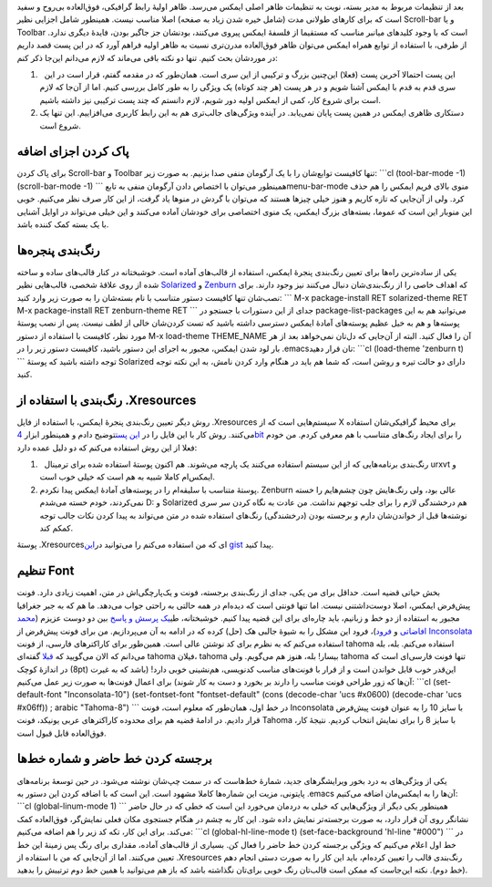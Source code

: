 .. title: این ایمکس دوست داشتنی (تنظیمات ظاهری) 
.. date: 2013/4/1 9:5:40

بعد از تنظیمات مربوط به مدیر بسته‌، نوبت به تنظیمات ظاهر اصلی ایمکس
می‌رسد. ظاهر اولیهٔ رابط گرافیکی‌، فوق‌العاده بی‌روح و سفید است که برای
کار‌های طولانی مدت (شامل خیره شدن زیاد به صفحه) اصلا مناسب نیست. همینطور
شامل اجزایی نظیر Scroll-bar و یا Toolbar است که با وجود کلید‌های میانبر
مناسب که مستقیما از فلسفهٔ ایمکس پیروی می‌کنند‌، بودنشان جز جا‌گیر
بودن‌، فایدهٔ دیگری ندارد. از طرفی‌، با استفاده از توابع همراه ایمکس
می‌توان ظاهر فوق‌العاده مدرن‌تری نسبت به ظاهر اولیه فراهم آورد که در این
پست قصد داریم در مورد‌شان بحث کنیم. تنها دو نکته باقی می‌ماند که لازم
می‌دانم این‌جا ذکر کنم:

#.   این پست احتمالا آخرین پست (فعلا) این‌چنین بزرگ و ترکیبی از این سری
   است. همان‌طور که در مقدمه گفتم‌، قرار است در این سری قدم به قدم با
   ایمکس آشنا شویم و در هر پست (هر چند کوتاه) یک ویژگی را به طور کامل
   بررسی کنیم. اما از آن‌جا که لازم است برای شروع کار‌، کمی از ایمکس
   اولیه دور شویم‌، لازم دانستم که چند پست ترکیبی نیز داشته باشیم.
#. دستکاری ظاهری ایمکس در همین پست پایان نمی‌یابد. در آینده ویژگی‌های
   جالب‌تری هم به این رابط کاربری می‌افزاییم. این تنها یک شروع است.

پاک کردن اجزای اضافه
^^^^^^^^^^^^^^^^^^^^

برای پاک کردن Scroll-bar و Toolbar تنها کافیست توابع‌شان را با یک
آرگومان منفی صدا بزنیم. به صورت زیر: \`\`\`cl (tool-bar-mode -1)
(scroll-bar-mode -1) \`\`\` همینطور می‌توان با اختصاص دادن آرگومان منفی
به تابعmenu-bar-mode منوی بالای فریم ایمکس را هم حذف کرد. ولی از آن‌جایی
که تازه کاریم و هنوز خیلی چیز‌ها هستند که می‌توان با گردش در منو‌ها یاد
گرفت‌، از این کار صرف نظر می‌کنیم. خوبی این منوبار این است که عموما‌،
بسته‌های بزرگ ایمکس‌، یک منوی اختصاصی برای خودشان آماده می‌کنند و این
خیلی می‌تواند در اوایل آشنایی با یک بسته کمک کننده باشد.

رنگ‌بندی پنجره‌ها
^^^^^^^^^^^^^^^^^

یکی از ساده‌ترین راه‌ها برای تعیین رنگ‌بندی پنجرهٔ ایمکس‌، استفاده از
قالب‌های آماده است. خوشبختانه در کنار قالب‌های ساده و ساخته شده از روی
علاقهٔ شخصی‌، قالب‌هایی نظیر
`Solarized <http://ethanschoonover.com/solarized>`__ و
`Zenburn <http://slinky.imukuppi.org/zenburnpage/>`__ که اهداف خاصی را
از رنگ‌بندی‌شان دنبال می‌کنند نیز وجود دارند. برای نصب‌شان تنها کافیست
دستور متناسب با نام بسته‌شان را به صورت زیر وارد کنید: \`\`\` M-x
package-install RET solarized-theme RET M-x package-install RET
zenburn-theme RET \`\`\` جدای از این دستورات با جستجو در
package-list-packages می‌توانید هم به این پوسته‌ها و هم به خیل عظیم
پوسته‌های آمادهٔ ایمکس دسترسی داشته باشید که تست کردن‌شان خالی از لطف
نیست. پس از نصب پوستهٔ مورد نظر‌، کافیست با استفاده از دستور M-x
load-theme THEME\_NAME آن را فعال کنید. البته از آن‌جایی که دل‌تان
نمی‌خواهد بعد از هر بار لود شدن ایمکس‌، مجبور به اجرای این دستور باشید‌،
کافیست‌ دستور زیر را در ‎.emacs‌تان قرار دهید: \`\`\`cl (load-theme
'zenburn t) \`\`\` توجه داشته باشید که پوستهٔ Solarized دارای دو حالت
تیره و روشن است‌، که شما هم باید در هنگام وارد کردن نامش‌، به این نکته
توجه کنید.

رنگ‌بندی با استفاده از ‎.Xresources
^^^^^^^^^^^^^^^^^^^^^^^^^^^^^^^^^^^

روش دیگر‌ تعیین رنگ‌بندی پنجرهٔ ایمکس‌، با استفاده از فایل ‎.Xresources
سیستم‌هایی است که از X برای محیط گرافیکی‌شان استفاده می‌کنند. روش کار با
این فایل را در `این
پست <http://shahinism.com/blog/1391/08/04/%d8%b9%d8%b4%d9%82-%d8%a8%d8%a7%d8%b2%db%8c-%d8%a8%d8%a7-%d8%aa%d8%b1%d9%85%db%8c%d9%86%d8%a7%d9%84-%d9%84%db%8c%d9%86%d9%88%da%a9%d8%b3%e2%80%8c-urxvt-%d8%b1%d9%86%da%af%e2%80%8c%d8%a2%d9%85%db%8c/>`__\ توضیح
دادم و همینطور ابزار `4bit <http://ciembor.github.com/4bit/>`__ را برای
ایجاد رنگ‌های متناسب با هم معرفی کردم. من خودم فعلا از این روش استفاده
می‌کنم که دو دلیل عمده دارد:

#.   رنگ‌بندی برنامه‌هایی که از این سیستم استفاده می‌کنند یک پارچه
   می‌شوند. هم اکنون پوستهٔ استفاده شده برای ترمینال urxvt و ایمکس‌ام
   کاملا شبیه به هم است که خیلی خوب است.
#. پوستهٔ متناسب با سلیقه‌ام را در پوسته‌های آمادهٔ ایمکس پیدا نکردم.
   Zenburn عالی بود‌، ولی رنگ‌هایش چون چشم‌هایم را خسته نمی‌کردند‌، خودم
   خسته می‌شدم D: و Solarized هم درخشندگی لازم را برای جلب توجهم نداشت.
   من عادت به نگاه کردن سر سری نوشته‌ها قبل از خواندن‌شان دارم و برجسته
   بودن (درخشندگی) رنگ‌های استفاده شده در متن می‌تواند به پیدا کردن نکات
   جالب توجه کمکم کند.

پوستهٔ ‎.Xresources‌ای که من استفاده می‌کنم را می‌توانید در\ `این
gist <https://gist.github.com/shahinism/5283609>`__ پیدا کنید.

تنظیم Font
^^^^^^^^^^

بخش حیاتی قضیه است. حداقل برای من یکی‌، جدای از رنگ‌بندی برجسته‌، فونت و
یک‌پارچگی‌اش در متن‌، اهمیت زیادی دارد. فونت پیش‌فرض ایمکس‌، اصلا
دوست‌داشتنی نیست. اما تنها فونتی است که دیده‌ام در همه حالتی به راحتی
جواب می‌دهد. ما هم که به جبر جغرافیا مجبور به استفاده از دو خط و
زبانیم‌، باید چاره‌ای برای این قضیه پیدا کنیم. خوشبختانه‌، طی\ `یک پرسش
و
پاسخ <http://stackoverflow.com/questions/11012627/emacs-font-for-western-and-other-like-rtl>`__
بین دو دوست عزیزم (`محمد افاضاتی <http://blog.efazati.org/>`__ و
`فرود <http://cyberrabbits.net/>`__)‌، فرود این مشکل را به شیوهٔ جالبی
هک (حل) کرده که در ادامه به آن می‌پردازیم. من برای فونت پیش‌فرض از
`Inconsolata <http://en.wikipedia.org/wiki/Inconsolata>`__ استفاده
می‌کنم که به نظرم برای کد نوشتن عالی است. همین‌طور برای کاراکتر‌های
فارسی‌، از فونت tahoma استفاده می‌کنم. بله‌، بله می‌دانم که الان
می‌گویید که
`قبلا <http://shahinism.com/blog/1391/06/10/css-persian%e2%80%8c%d8%8c-%db%8c%da%a9-%d8%a7%db%8c%d8%af%d9%87%d9%94-%d8%b3%d8%a7%d8%af%d9%87-%d9%88%d9%84%db%8c-%d8%ae%db%8c%d9%84%db%8c-%d9%85%d9%81%db%8c%d8%af/>`__
گفته‌ای tahoma فیلان‌، tahoma بیسار! بله‌، هنوز هم می‌گویم. ولی tahoma
تنها فونت فارسی‌ای است که در اندازهٔ کوچک (8pt) ‌این‌قدر خوب قابل خواندن
است و از قرار با فونت‌های مناسب کد‌نویسی‌، هم‌نشینی خوبی دارد! (باشد که
به غیرت آن‌ها که زور طراحی فونت مناسب را دارند بر بخورد و دست به کار
شوند) برای اعمال فونت‌ها به صورت زیر عمل می‌کنیم: \`\`\`cl
(set-default-font "Inconsolata-10") (set-fontset-font "fontset-default"
(cons (decode-char 'ucs #x0600) (decode-char 'ucs #x06ff)) ; arabic
"Tahoma-8") \`\`\` در خط اول‌، همان‌طور که معلوم است‌، فونت Inconsolata
با سایز 10 را به عنوان فونت پیش‌فرض قرار دادیم. در ادامهٔ قضیه هم برای
محدوده کاراکتر‌های عربی یونیکد‌، فونت Tahoma با سایز 8 را برای نمایش
انتخاب کردیم. نتیجهٔ کار‌، فوق‌العاده قابل قبول است.

برجسته کردن خط حاضر و شماره خط‌ها
^^^^^^^^^^^^^^^^^^^^^^^^^^^^^^^^^

یکی از ویژگی‌های به درد بخور ویرایشگر‌های جدید‌، شمارهٔ خط‌هاست که در
سمت چپ‌شان نوشته می‌شود. در حین توسعهٔ برنامه‌های پایتونی‌، مزیت این
شماره‌ها کاملا مشهود است. این است که با اضافه کردن این دستور به ‎.emacs
آن‌ها را به ایمکس‌مان اضافه می‌کنیم: \`\`\`cl (global-linum-mode 1)
\`\`\` همینطور یکی دیگر از ویژگی‌هایی که خیلی به دردمان می‌خورد این است
که خطی که در حال حاضر نشانگر روی آن قرار دارد‌، به صورت برجسته‌تر نمایش
داده شود. این کار به چشم در هنگام جستجوی مکان فعلی نمایش‌گر‌، فوق‌العاده
کمک می‌کند. برای این کار‌، تکه کد زیر را هم اضافه می‌کنیم: \`\`\`cl
(global-hl-line-mode t) (set-face-background 'hl-line "#000") \`\`\` در
خط اول اعلام می‌کنیم که ویژگی برجسته کردن خط حاضر را فعال کن. بسیاری از
قالب‌های آماده‌، مقداری برای رنگ پس زمینهٔ این خط تعیین می‌کنند. اما از
آن‌جایی که من با استفاده از ‎.Xresources رنگ‌بندی قالب را تعیین
کرده‌ام‌، باید این کار را به صورت دستی انجام دهم (خط دوم). نکته این‌جاست
که ممکن است قالب‌تان رنگ خوبی برای‌تان نگذاشته باشد که باز هم می‌توانید
با همین خط دوم ترتیبش را بدهید.
